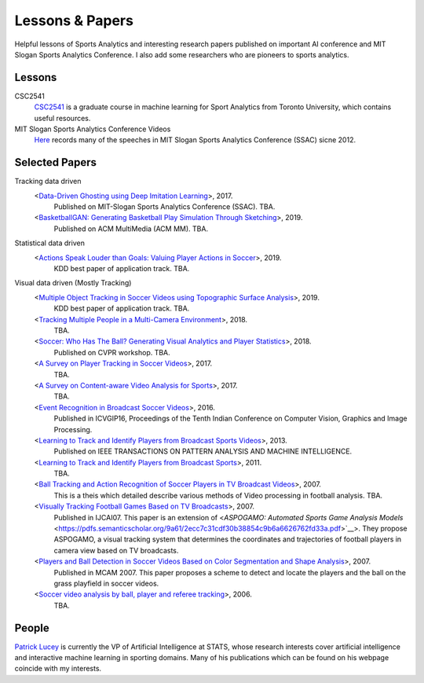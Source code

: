 .. Useful analytics lessons and interesting football analytics papers:
.. _lesson:

Lessons & Papers
==========================

Helpful lessons of Sports Analytics and interesting research papers published on important AI conference and MIT Slogan Sports Analytics Conference. I also add some researchers who are pioneers to sports analytics.

Lessons
-------

CSC2541
    `CSC2541 <http://www.cs.toronto.edu/~urtasun/courses/CSC2541_Winter17/CSC2541_Winter17.html>`_ is a graduate course in machine learning for Sport Analytics from Toronto University, which contains useful resources.
    
MIT Slogan Sports Analytics Conference Videos
    `Here <https://www.youtube.com/user/42analytics/videos>`__ records many of the speeches in MIT Slogan Sports Analytics Conference (SSAC) sicne 2012.

Selected Papers
-------

Tracking data driven  
    <`Data-Driven Ghosting using Deep Imitation Learning <https://authors.library.caltech.edu/75181/>`__>, 2017.
        Published on MIT-Slogan Sports Analytics Conference (SSAC). TBA.
    <`BasketballGAN: Generating Basketball Play Simulation Through Sketching <https://arxiv.org/abs/1909.07088>`__>, 2019.
        Published on ACM MultiMedia (ACM MM). TBA.

Statistical data driven
    <`Actions Speak Louder than Goals: Valuing Player Actions in Soccer <https://arxiv.org/abs/1802.07127>`__>, 2019.
        KDD best paper of application track. TBA.

Visual data driven (Mostly Tracking)
    <`Multiple Object Tracking in Soccer Videos using Topographic Surface Analysis <https://www.sciencedirect.com/science/article/pii/S1047320319303049>`__>, 2019.
        KDD best paper of application track. TBA.
    <`Tracking Multiple People in a Multi-Camera Environment <https://www.epfl.ch/labs/cvlab/research/research-surv/research-body-surv-index-php/>`__>, 2018.
        TBA.
    <`Soccer: Who Has The Ball? Generating Visual Analytics and Player Statistics <https://www.semanticscholar.org/paper/Ball-Tracking-and-Action-Recognition-of-Soccer-in-Durus/f017ab84412ad64e07818d37be289aa638bd5e69>`__>, 2018.
        Published on CVPR workshop. TBA.
    <`A Survey on Player Tracking in Soccer Videos <https://www.sciencedirect.com/science/article/pii/S1077314217300309>`__>, 2017.
        TBA.
    <`A Survey on Content-aware Video Analysis for Sports <https://arxiv.org/abs/1703.01170>`__>, 2017.
        TBA.
    <`Event Recognition in Broadcast Soccer Videos <https://dl.acm.org/citation.cfm?id=3010074>`__>, 2016.
        Published in ICVGIP16, Proceedings of the Tenth Indian Conference on Computer Vision, Graphics and Image Processing.
    <`Learning to Track and Identify Players from Broadcast Sports Videos <https://www.cs.ubc.ca/~murphyk/Papers/weilwun-pami12.pdf>`__>, 2013.
        Published on IEEE TRANSACTIONS ON PATTERN ANALYSIS AND MACHINE INTELLIGENCE.
    <`Learning to Track and Identify Players from Broadcast Sports <https://www.cs.ubc.ca/~murphyk/Papers/weilwun-pami12.pdf>`__>, 2011.
        TBA.
    <`Ball Tracking and Action Recognition of Soccer Players in TV Broadcast Videos <http://mediatum.ub.tum.de/doc/1145077/870316.pdf>`__>, 2007.
        This is a theis which detailed describe various methods of Video processing in football analysis. TBA.
    <`Visually Tracking Football Games Based on TV Broadcasts <https://www.ijcai.org/Proceedings/07/Papers/333.pdf>`__>, 2007.
        Published in IJCAI07. This paper is an extension of <`ASPOGAMO: Automated Sports Game Analysis Models` <https://pdfs.semanticscholar.org/9a61/2ecc7c31cdf30b38854c9b6a6626762fd33a.pdf>`__>. They propose ASPOGAMO, a visual tracking system that determines the coordinates and trajectories of football players in camera view based on TV broadcasts.  
    <`Players and Ball Detection in Soccer Videos Based on Color Segmentation and Shape Analysis <https://www.semanticscholar.org/paper/Players-and-Ball-Detection-in-Soccer-Videos-Based-Huang-Llach/d4dbe2cab251cefd1864b0e5f5d0ae0b2de65c22>`__>, 2007.
        Published in MCAM 2007. This paper proposes a scheme to detect and locate the players and the ball on the grass playfield in soccer videos.
    <`Soccer video analysis by ball, player and referee tracking <https://dl.acm.org/citation.cfm?id=1216262.1216268>`__>, 2006.
        TBA.
    


People
------

`Patrick Lucey <http://patricklucey.com/index.html>`__ is currently the VP of Artificial Intelligence at STATS, whose research interests cover artificial intelligence and interactive machine learning in sporting domains. Many of his publications which can be found on his webpage coincide with my interests.

